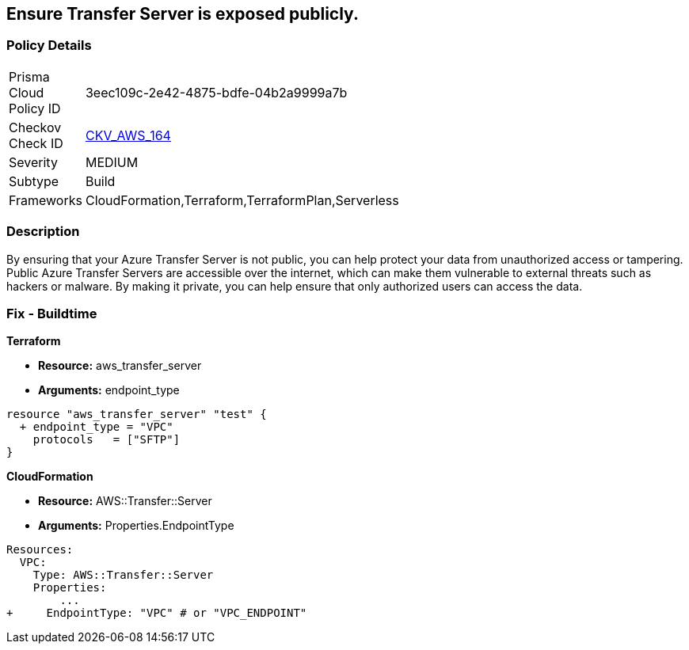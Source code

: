 == Ensure Transfer Server is exposed publicly.


=== Policy Details 

[width=45%]
[cols="1,1"]
|=== 
|Prisma Cloud Policy ID 
| 3eec109c-2e42-4875-bdfe-04b2a9999a7b

|Checkov Check ID 
| https://github.com/bridgecrewio/checkov/tree/master/checkov/terraform/checks/resource/aws/TransferServerIsPublic.py[CKV_AWS_164]

|Severity
|MEDIUM

|Subtype
|Build

|Frameworks
|CloudFormation,Terraform,TerraformPlan,Serverless

|=== 



=== Description 


By ensuring that your Azure Transfer Server is not public, you can help protect your data from unauthorized access or tampering.
Public Azure Transfer Servers are accessible over the internet, which can make them vulnerable to external threats such as hackers or malware.
By making it private, you can help ensure that only authorized users can access the data.

=== Fix - Buildtime


*Terraform* 


* *Resource:* aws_transfer_server
* *Arguments:* endpoint_type


[source,go]
----
resource "aws_transfer_server" "test" {
  + endpoint_type = "VPC"
    protocols   = ["SFTP"]
}
----


*CloudFormation* 


* *Resource:* AWS::Transfer::Server
* *Arguments:* Properties.EndpointType


[source,yaml]
----
Resources: 
  VPC:
    Type: AWS::Transfer::Server
    Properties: 
        ...
+     EndpointType: "VPC" # or "VPC_ENDPOINT"
----
